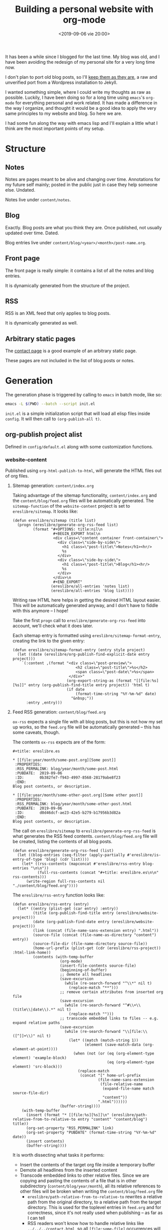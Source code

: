 #+title: Building a personal website with org-mode
#+date: <2019-09-06 vie 20:00>

It has been a while since I blogged for the last time. My blog was
old, and I have been avoiding the redesign of my personal site for a very
long time now.

I don't plan to port old blog posts, so I'll [[https://oldwords.ereslibre.es][keep them as they are]], a
raw and unverified port from a Wordpress installation to Jekyll.

I wanted something simple, where I could write my thoughts as raw
as possible. Luckily, I have been doing so for a long time using
~emacs~'s ~org-mode~ for everything personal and work related. It has
made a difference in the way I organize, and thought it would be a
good idea to apply the very same principles to my website and blog. So
here we are.

I had some fun along the way with emacs lisp and I'll explain a little
what I think are the most important points of my setup.

* Structure

** Notes
Notes are pages meant to be alive and changing over time. Annotations
for my future self mainly; posted in the public just in case they help
someone else. Undated.

Notes live under ~content/notes~.

** Blog

Exactly. Blog posts are what you think they are. Once published, not usually
updated over time. Dated.

Blog entries live under ~content/blog/<year>/<month>/post-name.org~.

** Front page

The front page is really simple: it contains a list of all the notes
and blog entries.

It is dynamically generated from the structure of the project.

** RSS

RSS is an XML feed that only applies to blog posts.

It is dynamically generated as well.

** Arbitrary static pages

The [[file:../../../contact.org][contact page]] is a good example of an arbitrary static page.

These pages are not included in the list of blog posts or notes.

* Generation

The generation phase is triggered by calling to ~emacs~ in batch mode,
like so:

#+BEGIN_SRC bash
emacs -L $(PWD) --batch --script init.el
#+END_SRC

~init.el~ is a simple initialization script that will load all elisp
files inside ~config~. It will then call to ~(org-publish-all t)~.

** org-publish project alist

Defined in ~config/default.el~ along with some customization functions.

*** website-content

Published using ~org-html-publish-to-html~, will generate the HTML
files out of org files.

**** Sitemap generation: ~content/index.org~

Taking advantage of the sitemap functionality, ~content/index.org~
and the ~content/blog/feed.org~ files will be automatically generated.
The ~sitemap-function~ of the ~website-content~ project is set to
~ereslibre/sitemap~. It looks like:

#+BEGIN_SRC elisp
(defun ereslibre/sitemap (title list)
  (progn (ereslibre/generate-org-rss-feed list)
         (format "#+OPTIONS: title:nil\n
                  #+BEGIN_EXPORT html\n
                  <div class=\"content container front-container\">
                    <div class=\"side-by-side\">
                      <h1 class=\"post-title\">Notes</h1><hr/>
                      %s
                    </div>
                    <div class=\"side-by-side\">
                      <h1 class=\"post-title\">Blog</h1><hr/>
                      %s
                    </div>
                  </div>\n
                  #+END_EXPORT"
                 (ereslibre/all-entries 'notes list)
                 (ereslibre/all-entries 'blog list))))
#+END_SRC

Writing raw HTML here helps in getting the desired HTML layout easier.
This will be automatically generated anyway, and I don't have to
fiddle with this anymore -- I hope!

Take the first ~progn~ call to ~ereslibre/generate-org-rss-feed~ into
account, we'll check what it does later.

Each sitemap entry is formatted using ~ereslibre/sitemap-format-entry~,
creating the link to the given entry:

#+BEGIN_SRC elisp
(defun ereslibre/sitemap-format-entry (entry style project)
  (let ((date (ereslibre/org-publish-find-explicit-date entry project)))
    `(:content ,(format "<div class=\"post-preview\">
                            <h2 class=\"post-title\">%s</h2>
                            <span class=\"post-date\">%s</span>
                         </div>"
                        (org-export-string-as (format "[[file:%s][%s]]" entry (org-publish-find-title entry project)) 'html t)
                        (if date
                            (format-time-string "%Y-%m-%d" date)
                          "&nbsp;"))
      :entry ,entry)))
#+END_SRC

**** Feed RSS generation: ~content/blog/feed.org~

~ox-rss~ expects a single file with all blog posts, but this is not
how my set up works, so the ~feed.org~ file will be automatically
generated -- this has some caveats, though.

The contents ~ox-rss~ expects are of the form:

#+BEGIN_SRC
,#+title: ereslibre.es

,* [[file:year/month/some-post.org][Some post]]
 :PROPERTIES:
 :RSS_PERMALINK: blog/year/month/some-post.html
 :PUBDATE:  2019-09-06
 :ID:       0b382fe7-f943-4997-8568-28179abe8f23
 :END:
Blog post contents, or description.

,* [[file:year/month/some-other-post.org][Some other post]]
 :PROPERTIES:
 :RSS_PERMALINK: blog/year/month/some-other-post.html
 :PUBDATE:  2019-09-06
 :ID:       d0d46dcf-ae23-42e5-b279-b17956b3d82a
 :END:
Blog post contents, or description.
#+END_SRC

The call on ~ereslibre/sitemap~ to ~ereslibre/generate-org-rss-feed~
is what generates the RSS feed contents. ~content/blog/feed.org~ file
will be created, listing the contents of all blog posts.

#+BEGIN_SRC elisp
(defun ereslibre/generate-org-rss-feed (list)
  (let ((blog-entries (seq-filter (apply-partially #'ereslibre/is-entry-of-type 'blog) (cdr list))))
    (let* ((rss-contents (mapconcat #'ereslibre/rss-entry blog-entries "\n\n"))
           (full-rss-contents (concat "#+title: ereslibre.es\n\n" rss-contents)))
      (write-region full-rss-contents nil "./content/blog/feed.org"))))
#+END_SRC

The ~ereslibre/rss-entry~ function looks like:

#+BEGIN_SRC elisp
(defun ereslibre/rss-entry (entry)
  (let* ((entry (plist-get (car entry) :entry))
         (title (org-publish-find-title entry (ereslibre/website-project)))
         (date (org-publish-find-date entry (ereslibre/website-project)))
         (link (concat (file-name-sans-extension entry) ".html"))
         (source-file (concat (file-name-as-directory "content") entry))
         (source-file-dir (file-name-directory source-file))
         (home-url-prefix (plist-get (cdr (ereslibre/rss-project)) :html-link-home))
         (contents (with-temp-buffer
                     (org-mode)
                     (insert-file-contents source-file)
                     (beginning-of-buffer)
                     ;; demote all headlines
                     (save-excursion
                       (while (re-search-forward "^\\*" nil t)
                         (replace-match "**")))
                     ;; remove certain attributes from inserted org file
                     (save-excursion
                       (while (re-search-forward "^#\\+\\(title\\|date\\).*" nil t)
                         (replace-match "")))
                     ;; transcode embedded links to files -- e.g. expand relative paths
                     (save-excursion
                       (while (re-search-forward "\\[file:\\([^]]+\\)" nil t)
                         (let* ((match (match-string 1))
                                (element (save-match-data (org-element-at-point))))
                           (when (not (or (eq (org-element-type element) 'example-block)
                                          (eq (org-element-type element) 'src-block)))
                             (replace-match
                              (concat "[" home-url-prefix
                                      (file-name-sans-extension
                                       (file-relative-name
                                        (expand-file-name match source-file-dir)
                                        "content"))
                                      ".html"))))))
                     (buffer-string))))
    (with-temp-buffer
      (insert (format "* [[file:%s][%s]]\n" (ereslibre/path-relative-from-to-relative-to entry "content" "content/blog") title))
      (org-set-property "RSS_PERMALINK" link)
      (org-set-property "PUBDATE" (format-time-string "%Y-%m-%d" date))
      (insert contents)
      (buffer-string))))
#+END_SRC

It is worth dissecting what tasks it performs:

- Insert the contents of the target org file inside a temporary buffer
- Demote all headlines from the inserted content
- Transcode embedded links to other relative files. Since we are copying
  and pasting the contents of a file that is in other subdirectory
  (~content/blog/year/month~), all its relative references to other
  files will be broken when writing the ~content/blog/feed.org~ file
  - ~ereslibre/path-relative-from-to-relative-to~ rewrites a relative
    path from the original directory, to a relative path from the
    target directory. This is used for the toplevel entries in ~feed.org~
    and for correctness, since it's not really used when publishing --
    as far as I can tell
  - RSS readers won't know how to handle relative links like
    ~../../../contact.html~, so all ~[file:some-file]~ occurrences
    will be transcoded into a
    ~[https://html-link-home/some-path/some-file]~, only if they are
    not in ~src~ or ~example~ blocks
- Write the entry itself
  - Insert the link to the blog post org file
  - Add ~RSS_PERMALINK~ and ~PUBDATE~ org properties
  - Insert the modified contents of the blog post

*** website-assets

Published using ~org-publish-attachment~. This will copy all assets
from ~assets~ inside ~public_html/assets~. These are strictly template
related assets.

*** website-content-assets

Published using ~org-publish-attachment~. This will copy all assets
from ~content~ to ~public_html~. These are assets related to blog
posts or pages themselves.

*** website-rss

RSS generation using the auto generated ~content/blog/feed.org~ file,
that was created during the ~website-content~ publishing. It will only
generate a target ~public_html/blog/feed.xml~ with a list of all the
available blog posts.

* Publishing

I wanted something really minimal. I migrated my whole website to
[[https://www.netlify.com][Netlify]] and connected it to my [[https://github.com/ereslibre/ereslibre.es][GitHub's website repository]]. When I run
a ~make publish~, all contents get generated, and the ~Makefile~ tells
the rest:

#+BEGIN_SRC makefile
.ONESHELL:
publish: clean gen
	pushd public_html
	git init
	git add .
	git commit --no-gpg-sign -a -m "Publish static site"
	git remote add origin git@github.com:ereslibre/ereslibre.es
	git push -f origin master:publish
	popd

clean:
	rm -rf public_html
#+END_SRC

Contents will be pushed to a branch in that repo called ~publish~, so
Netlify will publish the website right after.

* Caveats found

Some, but I will mention the most relevant ones only.

** RSS with broken ~<pre>~ in ~CDATA~ sections

When creating the RSS ~feed.org~ file, ~ox-rss~ has a function that
runs when the buffer has all the XML contents already written:

#+BEGIN_SRC elisp
(defun org-rss-final-function (contents backend info)
  "Prettify the RSS output."
  (with-temp-buffer
    (xml-mode)
    (insert contents)
    (indent-region (point-min) (point-max))
    (buffer-substring-no-properties (point-min) (point-max))))
#+END_SRC

Turns out, ~(indent-region (point-min) (point-max))~ will indent
something like:

#+BEGIN_SRC html
<description><![CDATA[
<pre class="example">
require (
  k8s.io/kubernetes v1.16.0-beta.1
)
</pre>
]]></description>
#+END_SRC

to something like:

#+BEGIN_SRC html
<description><![CDATA[
<pre class="example">
require (
k8s.io/kubernetes v1.16.0-beta.1
)
</pre>
]]></description>
#+END_SRC

So, code examples wouldn't look that nice on RSS readers. I fixed that by
defining my own final function that does not call ~(indent-region)~,
after all, I don't expect anyone to read the XML directly.

** ox-publish insists in adding certain elements

*** The global template case

Even when setting certain configurations like
~:html-head-include-scripts~ or ~:html-head-include-default-style~ to
~nil~, I was still getting some template related elements that I could
not remove with configuration settings, so I wrote my really simple
~org-html-template~.

*** The ~<p>~ case

When creating the ~index.org~ contents, I started with the approach of
using ~@@html:some-html@@[[file:some-org-file.org][A link]]@@html:other-html@@~, so I could
deliberately use org's feature of linking other files, while having
control of the HTML directly to create the expected structure.

This didn't go well, as an extra ~<p>~ entity was printed at the
beginning of the page, and moved the content a little. I could have
fixed that with some CSS sorcery, but I didn't want extra output in my
website either.

Then, I took the path that is currently used, use ~#+BEGIN_EXPORT
html~ and generate the org links manually while still relying on org's
linking:

#+BEGIN_SRC elisp
(org-export-string-as (format "[[file:%s][%s]]" entry (org-publish-find-title entry project)) 'html t)
#+END_SRC

*** ~<title>~'s inside ~<head>~ with non-optimal contents

I didn't fix this issue, what I did instead was to change the title of
this post. It was previously named:

#+BEGIN_SRC org
,#+title: Building a personal website with ~org-mode~
#+END_SRC

and I had to rename it to:

#+BEGIN_SRC org
,#+title: Building a personal website with org-mode
#+END_SRC

The first ~title~ output in the generated HTML was:

#+BEGIN_SRC html
<head>
  <title>Building a personal website with <code>org-mode</code></title>
</head>
#+END_SRC

I'm fairly sure this is a bug, but the question is then, what it
should be:

#+BEGIN_SRC html
<head>
  <title>Building a personal website with ~org-mode~</title>
</head>
#+END_SRC

or

#+BEGIN_SRC html
<head>
  <title>Building a personal website with org-mode</title>
</head>
#+END_SRC

Since the solution was really easy, and I was not completely sure I
want headlines with different formatting, I ignored this problem and
removed the special formatting from the title of the article.

* Conclusion

I'm happy to have the same engine that drives my personal and work
schedule driving my personal website as well.

There are some static website generators supporting ~org-mode~ format,
but they are yet another component, whereas ~org-mode~ has already
support for this features.

I have been thinking about doing this for quite some time, I only
needed a small push; in my case it was [[http://duncan.codes/posts/2019-09-03-migrating-from-jekyll-to-org/index.html][Duncan's]].

Reading and writing elisp has been fun. In fact, playing with ~emacs~
and ~org-mode~ APIs has been a quite enjoyable experience.

Looks like the [[https://en.wikipedia.org/wiki/IKEA_effect][IKEA effect]] at its best, you might think!

-----

@@html:<i class="fab fa-github"></i>@@ GitHub repository: [[https://github.com/ereslibre/ereslibre.es][https://github.com/ereslibre/ereslibre.es]]

@@html:<i class="fas fa-link"></i>@@ Old blog posts: [[https://oldwords.ereslibre.es][https://oldwords.ereslibre.es]]
